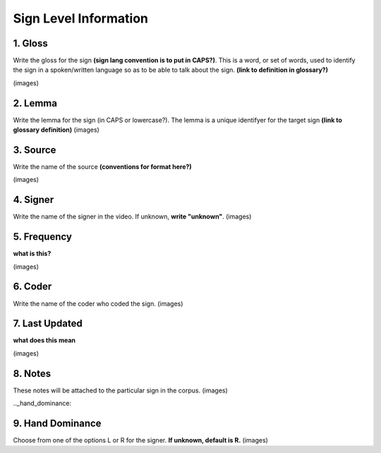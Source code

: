 .. _sign_level_info:

*********************
Sign Level Information
*********************


.. _gloss:

1. Gloss
``````````

Write the gloss for the sign **(sign lang convention is to put in CAPS?)**. This is a word, or set of words, used to identify the sign in a spoken/written language so as to be able to talk about the sign. **(link to definition in glossary?)**

(images)



.. _lemma:

2. Lemma
``````````
Write the lemma for the sign (in CAPS or lowercase?). The lemma is a unique identifyer for the target sign **(link to glossary definition)**
(images)



.. _source:

3. Source
``````````
Write the name of the source **(conventions for format here?)**

(images)



.. _signer:

4. Signer
``````````
Write the name of the signer in the video. If unknown, **write "unknown"**.
(images)


.. _frequency:

5. Frequency
``````````
**what is this?**

(images)



.. _coder:

6. Coder
``````````
Write the name of the coder who coded the sign.
(images)

.. _last_updated:

7. Last Updated
``````````
**what does this mean**

(images)

.. _notes:

8. Notes
``````````
These notes will be attached to the particular sign in the corpus.
(images)

.._hand_dominance:

9. Hand Dominance
``````````
Choose from one of the options L or R for the signer. **If unknown, default is R.**
(images)
